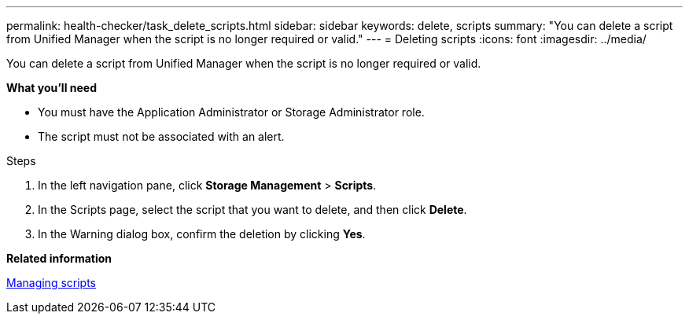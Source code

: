 ---
permalink: health-checker/task_delete_scripts.html
sidebar: sidebar
keywords: delete, scripts
summary: "You can delete a script from Unified Manager when the script is no longer required or valid."
---
= Deleting scripts
:icons: font
:imagesdir: ../media/

[.lead]
You can delete a script from Unified Manager when the script is no longer required or valid.

*What you'll need*

* You must have the Application Administrator or Storage Administrator role.
* The script must not be associated with an alert.

.Steps
. In the left navigation pane, click *Storage Management* > *Scripts*.
. In the Scripts page, select the script that you want to delete, and then click *Delete*.
. In the Warning dialog box, confirm the deletion by clicking *Yes*.

*Related information*

xref:concept_manage_scripts.adoc[Managing scripts]
